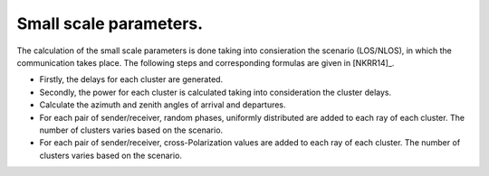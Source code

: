 Small scale parameters.
^^^^^^^^^^^^^^^^^^^^^^^
The calculation of the small scale parameters is done taking into consieration the scenario (LOS/NLOS), in which the communication takes place. The following steps and corresponding formulas are given in [NKRR14]_.

- Firstly, the delays for each cluster are generated. 

- Secondly, the power for each cluster is calculated taking into consideration the cluster delays.

- Calculate the azimuth and zenith angles of arrival and departures.

- For each pair of sender/receiver, random phases, uniformly distributed are added to each ray of each cluster. The number of clusters varies based on the scenario.

- For each pair of sender/receiver, cross-Polarization values are added to each ray of each cluster. The number of clusters varies based on the scenario.

